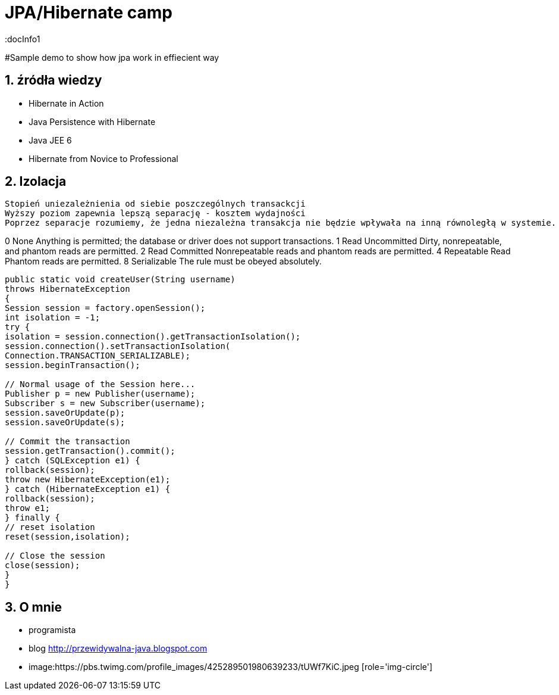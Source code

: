 = JPA/Hibernate camp
:docInfo1
:numbered:
:icons: font
:pagenums:
:imagesdir: images
:source-highlighter: coderay

:image-link: https://pbs.twimg.com/profile_images/425289501980639233/tUWf7KiC.jpeg

ifndef::sourcedir[:sourcedir: ./src/main/java/]

#Sample demo to show how jpa work in effiecient way

== źródła wiedzy 
 - Hibernate in Action
 - Java Persistence with Hibernate
 - Java JEE 6
 - Hibernate from Novice to Professional 


== Izolacja
   Stopień uniezależnienia od siebie poszczególnych transackcji
   Wyższy poziom zapewnia lepszą separację - kosztem wydajności
   Poprzez separacje rozumiemy, że jedna niezależna transakcja nie będzie wpływała na inną równoległą w systemie.
   


0 None Anything is permitted; the database or driver does not support transactions.
1 Read Uncommitted Dirty, nonrepeatable, and phantom reads are permitted.
2 Read Committed Nonrepeatable reads and phantom reads are permitted.
4 Repeatable Read Phantom reads are permitted.
8 Serializable The rule must be obeyed absolutely.




[source,java]
----

public static void createUser(String username)
throws HibernateException
{
Session session = factory.openSession();
int isolation = -1;
try {
isolation = session.connection().getTransactionIsolation();
session.connection().setTransactionIsolation(
Connection.TRANSACTION_SERIALIZABLE);
session.beginTransaction();
 
// Normal usage of the Session here...
Publisher p = new Publisher(username);
Subscriber s = new Subscriber(username);
session.saveOrUpdate(p);
session.saveOrUpdate(s);
 
// Commit the transaction
session.getTransaction().commit();
} catch (SQLException e1) {
rollback(session);
throw new HibernateException(e1);
} catch (HibernateException e1) {
rollback(session);
throw e1;
} finally {
// reset isolation
reset(session,isolation);
 
// Close the session
close(session);
}
}


----


== O mnie
* programista
* blog link:http://przewidywalna-java.blogspot.com[]
* image:{image-link} [role='img-circle']

